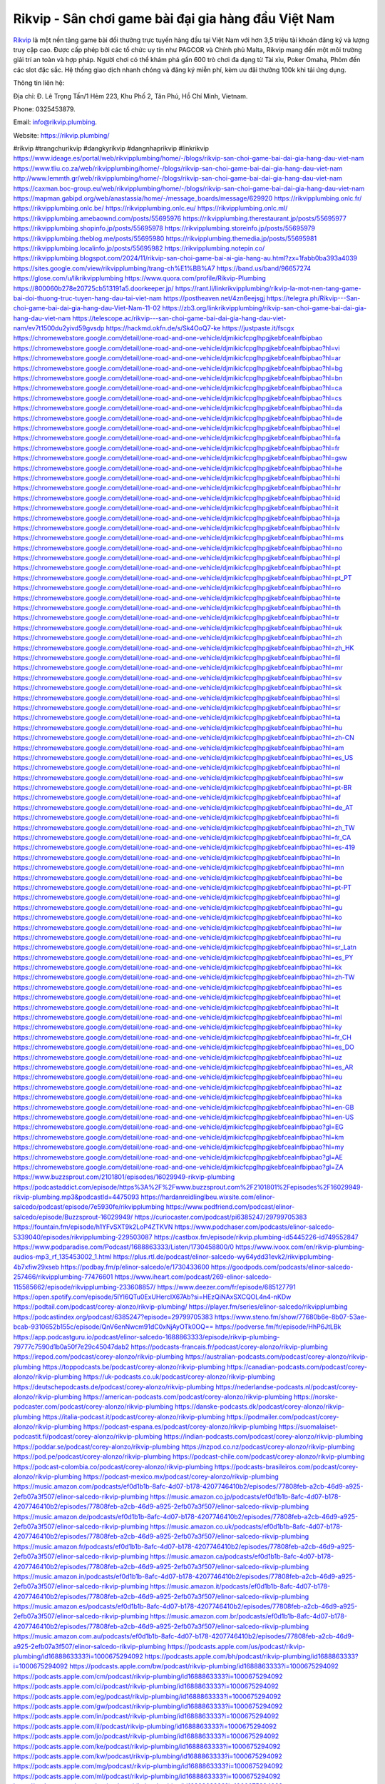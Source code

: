 Rikvip - Sân chơi game bài đại gia hàng đầu Việt Nam
===================================

`Rikvip <https://rikvip.plumbing/>`_ là một nền tảng game bài đổi thưởng trực tuyến hàng đầu tại Việt Nam với hơn 3,5 triệu tài khoản đăng ký và lượng truy cập cao. Được cấp phép bởi các tổ chức uy tín như PAGCOR và Chính phủ Malta, Rikvip mang đến một môi trường giải trí an toàn và hợp pháp. Người chơi có thể khám phá gần 600 trò chơi đa dạng từ Tài xỉu, Poker Omaha, Phỏm đến các slot đặc sắc. Hệ thống giao dịch nhanh chóng và đăng ký miễn phí, kèm ưu đãi thưởng 100k khi tải ứng dụng.

Thông tin liên hệ: 

Địa chỉ: Đ. Lê Trọng Tấn/1 Hẻm 223, Khu Phố 2, Tân Phú, Hồ Chí Minh, Vietnam. 

Phone: 0325453879. 

Email: info@rikvip.plumbing. 

Website: https://rikvip.plumbing/ 

#rikvip #trangchurikvip #dangkyrikvip #dangnhaprikvip #linkrikvip
https://www.ideage.es/portal/web/rikvipplumbing/home/-/blogs/rikvip-san-choi-game-bai-dai-gia-hang-dau-viet-nam
https://www.tliu.co.za/web/rikvipplumbing/home/-/blogs/rikvip-san-choi-game-bai-dai-gia-hang-dau-viet-nam
http://www.lemmth.gr/web/rikvipplumbing/home/-/blogs/rikvip-san-choi-game-bai-dai-gia-hang-dau-viet-nam
https://caxman.boc-group.eu/web/rikvipplumbing/home/-/blogs/rikvip-san-choi-game-bai-dai-gia-hang-dau-viet-nam
https://mapman.gabipd.org/web/anastassia/home/-/message_boards/message/629920
https://rikvipplumbing.onlc.fr/
https://rikvipplumbing.onlc.be/
https://rikvipplumbing.onlc.eu/
https://rikvipplumbing.onlc.ml/
https://rikvipplumbing.amebaownd.com/posts/55695976
https://rikvipplumbing.therestaurant.jp/posts/55695977
https://rikvipplumbing.shopinfo.jp/posts/55695978
https://rikvipplumbing.storeinfo.jp/posts/55695979
https://rikvipplumbing.theblog.me/posts/55695980
https://rikvipplumbing.themedia.jp/posts/55695981
https://rikvipplumbing.localinfo.jp/posts/55695982
https://rikvipplumbing.notepin.co/
https://rikvipplumbing.blogspot.com/2024/11/rikvip-san-choi-game-bai-ai-gia-hang-au.html?zx=1fabb0ba393a4039
https://sites.google.com/view/rikvipplumbing/trang-ch%E1%BB%A7
https://band.us/band/96657274
https://glose.com/u/likrikvipplumbing
https://www.quora.com/profile/Rikvip-Plumbing
https://800060b278e20725cb513191a5.doorkeeper.jp/
https://rant.li/linkrikvipplumbing/rikvip-la-mot-nen-tang-game-bai-doi-thuong-truc-tuyen-hang-dau-tai-viet-nam
https://postheaven.net/4zn6eejsgj
https://telegra.ph/Rikvip---San-choi-game-bai-dai-gia-hang-dau-Viet-Nam-11-02
https://zb3.org/linkrikvipplumbing/rikvip-san-choi-game-bai-dai-gia-hang-dau-viet-nam
https://telescope.ac/rikvip---san-choi-game-bai-dai-gia-hang-dau-viet-nam/ev7t1500du2yivd59gvsdp
https://hackmd.okfn.de/s/Sk4OoQ7-ke
https://justpaste.it/fscgx
https://chromewebstore.google.com/detail/one-road-and-one-vehicle/djmikicfcpglhpgjkebfcealnfbipbao
https://chromewebstore.google.com/detail/one-road-and-one-vehicle/djmikicfcpglhpgjkebfcealnfbipbao?hl=vi
https://chromewebstore.google.com/detail/one-road-and-one-vehicle/djmikicfcpglhpgjkebfcealnfbipbao?hl=ar
https://chromewebstore.google.com/detail/one-road-and-one-vehicle/djmikicfcpglhpgjkebfcealnfbipbao?hl=bg
https://chromewebstore.google.com/detail/one-road-and-one-vehicle/djmikicfcpglhpgjkebfcealnfbipbao?hl=bn
https://chromewebstore.google.com/detail/one-road-and-one-vehicle/djmikicfcpglhpgjkebfcealnfbipbao?hl=ca
https://chromewebstore.google.com/detail/one-road-and-one-vehicle/djmikicfcpglhpgjkebfcealnfbipbao?hl=cs
https://chromewebstore.google.com/detail/one-road-and-one-vehicle/djmikicfcpglhpgjkebfcealnfbipbao?hl=da
https://chromewebstore.google.com/detail/one-road-and-one-vehicle/djmikicfcpglhpgjkebfcealnfbipbao?hl=de
https://chromewebstore.google.com/detail/one-road-and-one-vehicle/djmikicfcpglhpgjkebfcealnfbipbao?hl=el
https://chromewebstore.google.com/detail/one-road-and-one-vehicle/djmikicfcpglhpgjkebfcealnfbipbao?hl=fa
https://chromewebstore.google.com/detail/one-road-and-one-vehicle/djmikicfcpglhpgjkebfcealnfbipbao?hl=fr
https://chromewebstore.google.com/detail/one-road-and-one-vehicle/djmikicfcpglhpgjkebfcealnfbipbao?hl=gsw
https://chromewebstore.google.com/detail/one-road-and-one-vehicle/djmikicfcpglhpgjkebfcealnfbipbao?hl=he
https://chromewebstore.google.com/detail/one-road-and-one-vehicle/djmikicfcpglhpgjkebfcealnfbipbao?hl=hi
https://chromewebstore.google.com/detail/one-road-and-one-vehicle/djmikicfcpglhpgjkebfcealnfbipbao?hl=hr
https://chromewebstore.google.com/detail/one-road-and-one-vehicle/djmikicfcpglhpgjkebfcealnfbipbao?hl=id
https://chromewebstore.google.com/detail/one-road-and-one-vehicle/djmikicfcpglhpgjkebfcealnfbipbao?hl=it
https://chromewebstore.google.com/detail/one-road-and-one-vehicle/djmikicfcpglhpgjkebfcealnfbipbao?hl=ja
https://chromewebstore.google.com/detail/one-road-and-one-vehicle/djmikicfcpglhpgjkebfcealnfbipbao?hl=lv
https://chromewebstore.google.com/detail/one-road-and-one-vehicle/djmikicfcpglhpgjkebfcealnfbipbao?hl=ms
https://chromewebstore.google.com/detail/one-road-and-one-vehicle/djmikicfcpglhpgjkebfcealnfbipbao?hl=no
https://chromewebstore.google.com/detail/one-road-and-one-vehicle/djmikicfcpglhpgjkebfcealnfbipbao?hl=pl
https://chromewebstore.google.com/detail/one-road-and-one-vehicle/djmikicfcpglhpgjkebfcealnfbipbao?hl=pt
https://chromewebstore.google.com/detail/one-road-and-one-vehicle/djmikicfcpglhpgjkebfcealnfbipbao?hl=pt_PT
https://chromewebstore.google.com/detail/one-road-and-one-vehicle/djmikicfcpglhpgjkebfcealnfbipbao?hl=ro
https://chromewebstore.google.com/detail/one-road-and-one-vehicle/djmikicfcpglhpgjkebfcealnfbipbao?hl=te
https://chromewebstore.google.com/detail/one-road-and-one-vehicle/djmikicfcpglhpgjkebfcealnfbipbao?hl=th
https://chromewebstore.google.com/detail/one-road-and-one-vehicle/djmikicfcpglhpgjkebfcealnfbipbao?hl=tr
https://chromewebstore.google.com/detail/one-road-and-one-vehicle/djmikicfcpglhpgjkebfcealnfbipbao?hl=uk
https://chromewebstore.google.com/detail/one-road-and-one-vehicle/djmikicfcpglhpgjkebfcealnfbipbao?hl=zh
https://chromewebstore.google.com/detail/one-road-and-one-vehicle/djmikicfcpglhpgjkebfcealnfbipbao?hl=zh_HK
https://chromewebstore.google.com/detail/one-road-and-one-vehicle/djmikicfcpglhpgjkebfcealnfbipbao?hl=fil
https://chromewebstore.google.com/detail/one-road-and-one-vehicle/djmikicfcpglhpgjkebfcealnfbipbao?hl=mr
https://chromewebstore.google.com/detail/one-road-and-one-vehicle/djmikicfcpglhpgjkebfcealnfbipbao?hl=sv
https://chromewebstore.google.com/detail/one-road-and-one-vehicle/djmikicfcpglhpgjkebfcealnfbipbao?hl=sk
https://chromewebstore.google.com/detail/one-road-and-one-vehicle/djmikicfcpglhpgjkebfcealnfbipbao?hl=sl
https://chromewebstore.google.com/detail/one-road-and-one-vehicle/djmikicfcpglhpgjkebfcealnfbipbao?hl=sr
https://chromewebstore.google.com/detail/one-road-and-one-vehicle/djmikicfcpglhpgjkebfcealnfbipbao?hl=ta
https://chromewebstore.google.com/detail/one-road-and-one-vehicle/djmikicfcpglhpgjkebfcealnfbipbao?hl=hu
https://chromewebstore.google.com/detail/one-road-and-one-vehicle/djmikicfcpglhpgjkebfcealnfbipbao?hl=zh-CN
https://chromewebstore.google.com/detail/one-road-and-one-vehicle/djmikicfcpglhpgjkebfcealnfbipbao?hl=am
https://chromewebstore.google.com/detail/one-road-and-one-vehicle/djmikicfcpglhpgjkebfcealnfbipbao?hl=es_US
https://chromewebstore.google.com/detail/one-road-and-one-vehicle/djmikicfcpglhpgjkebfcealnfbipbao?hl=nl
https://chromewebstore.google.com/detail/one-road-and-one-vehicle/djmikicfcpglhpgjkebfcealnfbipbao?hl=sw
https://chromewebstore.google.com/detail/one-road-and-one-vehicle/djmikicfcpglhpgjkebfcealnfbipbao?hl=pt-BR
https://chromewebstore.google.com/detail/one-road-and-one-vehicle/djmikicfcpglhpgjkebfcealnfbipbao?hl=af
https://chromewebstore.google.com/detail/one-road-and-one-vehicle/djmikicfcpglhpgjkebfcealnfbipbao?hl=de_AT
https://chromewebstore.google.com/detail/one-road-and-one-vehicle/djmikicfcpglhpgjkebfcealnfbipbao?hl=fi
https://chromewebstore.google.com/detail/one-road-and-one-vehicle/djmikicfcpglhpgjkebfcealnfbipbao?hl=zh_TW
https://chromewebstore.google.com/detail/one-road-and-one-vehicle/djmikicfcpglhpgjkebfcealnfbipbao?hl=fr_CA
https://chromewebstore.google.com/detail/one-road-and-one-vehicle/djmikicfcpglhpgjkebfcealnfbipbao?hl=es-419
https://chromewebstore.google.com/detail/one-road-and-one-vehicle/djmikicfcpglhpgjkebfcealnfbipbao?hl=ln
https://chromewebstore.google.com/detail/one-road-and-one-vehicle/djmikicfcpglhpgjkebfcealnfbipbao?hl=mn
https://chromewebstore.google.com/detail/one-road-and-one-vehicle/djmikicfcpglhpgjkebfcealnfbipbao?hl=be
https://chromewebstore.google.com/detail/one-road-and-one-vehicle/djmikicfcpglhpgjkebfcealnfbipbao?hl=pt-PT
https://chromewebstore.google.com/detail/one-road-and-one-vehicle/djmikicfcpglhpgjkebfcealnfbipbao?hl=gl
https://chromewebstore.google.com/detail/one-road-and-one-vehicle/djmikicfcpglhpgjkebfcealnfbipbao?hl=gu
https://chromewebstore.google.com/detail/one-road-and-one-vehicle/djmikicfcpglhpgjkebfcealnfbipbao?hl=ko
https://chromewebstore.google.com/detail/one-road-and-one-vehicle/djmikicfcpglhpgjkebfcealnfbipbao?hl=iw
https://chromewebstore.google.com/detail/one-road-and-one-vehicle/djmikicfcpglhpgjkebfcealnfbipbao?hl=ru
https://chromewebstore.google.com/detail/one-road-and-one-vehicle/djmikicfcpglhpgjkebfcealnfbipbao?hl=sr_Latn
https://chromewebstore.google.com/detail/one-road-and-one-vehicle/djmikicfcpglhpgjkebfcealnfbipbao?hl=es_PY
https://chromewebstore.google.com/detail/one-road-and-one-vehicle/djmikicfcpglhpgjkebfcealnfbipbao?hl=kk
https://chromewebstore.google.com/detail/one-road-and-one-vehicle/djmikicfcpglhpgjkebfcealnfbipbao?hl=zh-TW
https://chromewebstore.google.com/detail/one-road-and-one-vehicle/djmikicfcpglhpgjkebfcealnfbipbao?hl=es
https://chromewebstore.google.com/detail/one-road-and-one-vehicle/djmikicfcpglhpgjkebfcealnfbipbao?hl=et
https://chromewebstore.google.com/detail/one-road-and-one-vehicle/djmikicfcpglhpgjkebfcealnfbipbao?hl=lt
https://chromewebstore.google.com/detail/one-road-and-one-vehicle/djmikicfcpglhpgjkebfcealnfbipbao?hl=ml
https://chromewebstore.google.com/detail/one-road-and-one-vehicle/djmikicfcpglhpgjkebfcealnfbipbao?hl=ky
https://chromewebstore.google.com/detail/one-road-and-one-vehicle/djmikicfcpglhpgjkebfcealnfbipbao?hl=fr_CH
https://chromewebstore.google.com/detail/one-road-and-one-vehicle/djmikicfcpglhpgjkebfcealnfbipbao?hl=es_DO
https://chromewebstore.google.com/detail/one-road-and-one-vehicle/djmikicfcpglhpgjkebfcealnfbipbao?hl=uz
https://chromewebstore.google.com/detail/one-road-and-one-vehicle/djmikicfcpglhpgjkebfcealnfbipbao?hl=es_AR
https://chromewebstore.google.com/detail/one-road-and-one-vehicle/djmikicfcpglhpgjkebfcealnfbipbao?hl=eu
https://chromewebstore.google.com/detail/one-road-and-one-vehicle/djmikicfcpglhpgjkebfcealnfbipbao?hl=az
https://chromewebstore.google.com/detail/one-road-and-one-vehicle/djmikicfcpglhpgjkebfcealnfbipbao?hl=ka
https://chromewebstore.google.com/detail/one-road-and-one-vehicle/djmikicfcpglhpgjkebfcealnfbipbao?hl=en-GB
https://chromewebstore.google.com/detail/one-road-and-one-vehicle/djmikicfcpglhpgjkebfcealnfbipbao?hl=en-US
https://chromewebstore.google.com/detail/one-road-and-one-vehicle/djmikicfcpglhpgjkebfcealnfbipbao?gl=EG
https://chromewebstore.google.com/detail/one-road-and-one-vehicle/djmikicfcpglhpgjkebfcealnfbipbao?hl=km
https://chromewebstore.google.com/detail/one-road-and-one-vehicle/djmikicfcpglhpgjkebfcealnfbipbao?hl=my
https://chromewebstore.google.com/detail/one-road-and-one-vehicle/djmikicfcpglhpgjkebfcealnfbipbao?gl=AE
https://chromewebstore.google.com/detail/one-road-and-one-vehicle/djmikicfcpglhpgjkebfcealnfbipbao?gl=ZA
https://www.buzzsprout.com/2101801/episodes/16029949-rikvip-plumbing
https://podcastaddict.com/episode/https%3A%2F%2Fwww.buzzsprout.com%2F2101801%2Fepisodes%2F16029949-rikvip-plumbing.mp3&podcastId=4475093
https://hardanreidlinglbeu.wixsite.com/elinor-salcedo/podcast/episode/7e5930fe/rikvipplumbing
https://www.podfriend.com/podcast/elinor-salcedo/episode/Buzzsprout-16029949/
https://curiocaster.com/podcast/pi6385247/29799705383
https://fountain.fm/episode/h1YFvSXT9k2LoP4ZTKVN
https://www.podchaser.com/podcasts/elinor-salcedo-5339040/episodes/rikvipplumbing-229503087
https://castbox.fm/episode/rikvip.plumbing-id5445226-id749552847
https://www.podparadise.com/Podcast/1688863333/Listen/1730458800/0
https://www.ivoox.com/en/rikvip-plumbing-audios-mp3_rf_135453002_1.html
https://plus.rtl.de/podcast/elinor-salcedo-wy64ydd31evk2/rikvipplumbing-4b7xfiw29xseb
https://podbay.fm/p/elinor-salcedo/e/1730433600
https://goodpods.com/podcasts/elinor-salcedo-257466/rikvipplumbing-77476601
https://www.iheart.com/podcast/269-elinor-salcedo-115585662/episode/rikvipplumbing-233608857/
https://www.deezer.com/fr/episode/685127791
https://open.spotify.com/episode/5lYl6QTu0ExUHercIX67Ab?si=HEzQiNAxSXCQOL4n4-nKDw
https://podtail.com/podcast/corey-alonzo/rikvip-plumbing/
https://player.fm/series/elinor-salcedo/rikvipplumbing
https://podcastindex.org/podcast/6385247?episode=29799705383
https://www.steno.fm/show/77680b6e-8b07-53ae-bcab-9310652b155c/episode/QnV6enNwcm91dC0xNjAyOTk0OQ==
https://podverse.fm/fr/episode/HhP6JtLBk
https://app.podcastguru.io/podcast/elinor-salcedo-1688863333/episode/rikvip-plumbing-79777c7590d1b0a50f7e29c45047dab2
https://podcasts-francais.fr/podcast/corey-alonzo/rikvip-plumbing
https://irepod.com/podcast/corey-alonzo/rikvip-plumbing
https://australian-podcasts.com/podcast/corey-alonzo/rikvip-plumbing
https://toppodcasts.be/podcast/corey-alonzo/rikvip-plumbing
https://canadian-podcasts.com/podcast/corey-alonzo/rikvip-plumbing
https://uk-podcasts.co.uk/podcast/corey-alonzo/rikvip-plumbing
https://deutschepodcasts.de/podcast/corey-alonzo/rikvip-plumbing
https://nederlandse-podcasts.nl/podcast/corey-alonzo/rikvip-plumbing
https://american-podcasts.com/podcast/corey-alonzo/rikvip-plumbing
https://norske-podcaster.com/podcast/corey-alonzo/rikvip-plumbing
https://danske-podcasts.dk/podcast/corey-alonzo/rikvip-plumbing
https://italia-podcast.it/podcast/corey-alonzo/rikvip-plumbing
https://podmailer.com/podcast/corey-alonzo/rikvip-plumbing
https://podcast-espana.es/podcast/corey-alonzo/rikvip-plumbing
https://suomalaiset-podcastit.fi/podcast/corey-alonzo/rikvip-plumbing
https://indian-podcasts.com/podcast/corey-alonzo/rikvip-plumbing
https://poddar.se/podcast/corey-alonzo/rikvip-plumbing
https://nzpod.co.nz/podcast/corey-alonzo/rikvip-plumbing
https://pod.pe/podcast/corey-alonzo/rikvip-plumbing
https://podcast-chile.com/podcast/corey-alonzo/rikvip-plumbing
https://podcast-colombia.co/podcast/corey-alonzo/rikvip-plumbing
https://podcasts-brasileiros.com/podcast/corey-alonzo/rikvip-plumbing
https://podcast-mexico.mx/podcast/corey-alonzo/rikvip-plumbing
https://music.amazon.com/podcasts/ef0d1b1b-8afc-4d07-b178-4207746410b2/episodes/77808feb-a2cb-46d9-a925-2efb07a3f507/elinor-salcedo-rikvip-plumbing
https://music.amazon.co.jp/podcasts/ef0d1b1b-8afc-4d07-b178-4207746410b2/episodes/77808feb-a2cb-46d9-a925-2efb07a3f507/elinor-salcedo-rikvip-plumbing
https://music.amazon.de/podcasts/ef0d1b1b-8afc-4d07-b178-4207746410b2/episodes/77808feb-a2cb-46d9-a925-2efb07a3f507/elinor-salcedo-rikvip-plumbing
https://music.amazon.co.uk/podcasts/ef0d1b1b-8afc-4d07-b178-4207746410b2/episodes/77808feb-a2cb-46d9-a925-2efb07a3f507/elinor-salcedo-rikvip-plumbing
https://music.amazon.fr/podcasts/ef0d1b1b-8afc-4d07-b178-4207746410b2/episodes/77808feb-a2cb-46d9-a925-2efb07a3f507/elinor-salcedo-rikvip-plumbing
https://music.amazon.ca/podcasts/ef0d1b1b-8afc-4d07-b178-4207746410b2/episodes/77808feb-a2cb-46d9-a925-2efb07a3f507/elinor-salcedo-rikvip-plumbing
https://music.amazon.in/podcasts/ef0d1b1b-8afc-4d07-b178-4207746410b2/episodes/77808feb-a2cb-46d9-a925-2efb07a3f507/elinor-salcedo-rikvip-plumbing
https://music.amazon.it/podcasts/ef0d1b1b-8afc-4d07-b178-4207746410b2/episodes/77808feb-a2cb-46d9-a925-2efb07a3f507/elinor-salcedo-rikvip-plumbing
https://music.amazon.es/podcasts/ef0d1b1b-8afc-4d07-b178-4207746410b2/episodes/77808feb-a2cb-46d9-a925-2efb07a3f507/elinor-salcedo-rikvip-plumbing
https://music.amazon.com.br/podcasts/ef0d1b1b-8afc-4d07-b178-4207746410b2/episodes/77808feb-a2cb-46d9-a925-2efb07a3f507/elinor-salcedo-rikvip-plumbing
https://music.amazon.com.au/podcasts/ef0d1b1b-8afc-4d07-b178-4207746410b2/episodes/77808feb-a2cb-46d9-a925-2efb07a3f507/elinor-salcedo-rikvip-plumbing
https://podcasts.apple.com/us/podcast/rikvip-plumbing/id1688863333?i=1000675294092
https://podcasts.apple.com/bh/podcast/rikvip-plumbing/id1688863333?i=1000675294092
https://podcasts.apple.com/bw/podcast/rikvip-plumbing/id1688863333?i=1000675294092
https://podcasts.apple.com/cm/podcast/rikvip-plumbing/id1688863333?i=1000675294092
https://podcasts.apple.com/ci/podcast/rikvip-plumbing/id1688863333?i=1000675294092
https://podcasts.apple.com/eg/podcast/rikvip-plumbing/id1688863333?i=1000675294092
https://podcasts.apple.com/gw/podcast/rikvip-plumbing/id1688863333?i=1000675294092
https://podcasts.apple.com/in/podcast/rikvip-plumbing/id1688863333?i=1000675294092
https://podcasts.apple.com/il/podcast/rikvip-plumbing/id1688863333?i=1000675294092
https://podcasts.apple.com/jo/podcast/rikvip-plumbing/id1688863333?i=1000675294092
https://podcasts.apple.com/ke/podcast/rikvip-plumbing/id1688863333?i=1000675294092
https://podcasts.apple.com/kw/podcast/rikvip-plumbing/id1688863333?i=1000675294092
https://podcasts.apple.com/mg/podcast/rikvip-plumbing/id1688863333?i=1000675294092
https://podcasts.apple.com/ml/podcast/rikvip-plumbing/id1688863333?i=1000675294092
https://podcasts.apple.com/ma/podcast/rikvip-plumbing/id1688863333?i=1000675294092
https://podcasts.apple.com/mu/podcast/rikvip-plumbing/id1688863333?i=1000675294092
https://podcasts.apple.com/mz/podcast/rikvip-plumbing/id1688863333?i=1000675294092
https://podcasts.apple.com/ne/podcast/rikvip-plumbing/id1688863333?i=1000675294092
https://podcasts.apple.com/ng/podcast/rikvip-plumbing/id1688863333?i=1000675294092
https://podcasts.apple.com/om/podcast/rikvip-plumbing/id1688863333?i=1000675294092
https://podcasts.apple.com/qa/podcast/rikvip-plumbing/id1688863333?i=1000675294092
https://podcasts.apple.com/sa/podcast/rikvip-plumbing/id1688863333?i=1000675294092
https://podcasts.apple.com/sn/podcast/rikvip-plumbing/id1688863333?i=1000675294092
https://podcasts.apple.com/za/podcast/rikvip-plumbing/id1688863333?i=1000675294092
https://podcasts.apple.com/tn/podcast/rikvip-plumbing/id1688863333?i=1000675294092
https://podcasts.apple.com/ug/podcast/rikvip-plumbing/id1688863333?i=1000675294092
https://podcasts.apple.com/ae/podcast/rikvip-plumbing/id1688863333?i=1000675294092
https://podcasts.apple.com/au/podcast/rikvip-plumbing/id1688863333?i=1000675294092
https://podcasts.apple.com/hk/podcast/rikvip-plumbing/id1688863333?i=1000675294092
https://podcasts.apple.com/id/podcast/rikvip-plumbing/id1688863333?i=1000675294092
https://podcasts.apple.com/jp/podcast/rikvip-plumbing/id1688863333?i=1000675294092
https://podcasts.apple.com/kr/podcast/rikvip-plumbing/id1688863333?i=1000675294092
https://podcasts.apple.com/mo/podcast/rikvip-plumbing/id1688863333?i=1000675294092
https://podcasts.apple.com/my/podcast/rikvip-plumbing/id1688863333?i=1000675294092
https://podcasts.apple.com/nz/podcast/rikvip-plumbing/id1688863333?i=1000675294092
https://podcasts.apple.com/ph/podcast/rikvip-plumbing/id1688863333?i=1000675294092
https://podcasts.apple.com/sg/podcast/rikvip-plumbing/id1688863333?i=1000675294092
https://podcasts.apple.com/tw/podcast/rikvip-plumbing/id1688863333?i=1000675294092
https://podcasts.apple.com/th/podcast/rikvip-plumbing/id1688863333?i=1000675294092
https://podcasts.apple.com/vn/podcast/rikvip-plumbing/id1688863333?i=1000675294092
https://podcasts.apple.com/am/podcast/rikvip-plumbing/id1688863333?i=1000675294092
https://podcasts.apple.com/az/podcast/rikvip-plumbing/id1688863333?i=1000675294092
https://podcasts.apple.com/bg/podcast/rikvip-plumbing/id1688863333?i=1000675294092
https://podcasts.apple.com/cz/podcast/rikvip-plumbing/id1688863333?i=1000675294092
https://podcasts.apple.com/dk/podcast/rikvip-plumbing/id1688863333?i=1000675294092
https://podcasts.apple.com/de/podcast/rikvip-plumbing/id1688863333?i=1000675294092
https://podcasts.apple.com/ee/podcast/rikvip-plumbing/id1688863333?i=1000675294092
https://podcasts.apple.com/es/podcast/rikvip-plumbing/id1688863333?i=1000675294092
https://podcasts.apple.com/fr/podcast/rikvip-plumbing/id1688863333?i=1000675294092
https://podcasts.apple.com/ge/podcast/rikvip-plumbing/id1688863333?i=1000675294092
https://podcasts.apple.com/gr/podcast/rikvip-plumbing/id1688863333?i=1000675294092
https://podcasts.apple.com/hr/podcast/rikvip-plumbing/id1688863333?i=1000675294092
https://podcasts.apple.com/ie/podcast/rikvip-plumbing/id1688863333?i=1000675294092
https://podcasts.apple.com/it/podcast/rikvip-plumbing/id1688863333?i=1000675294092
https://podcasts.apple.com/kz/podcast/rikvip-plumbing/id1688863333?i=1000675294092
https://podcasts.apple.com/kg/podcast/rikvip-plumbing/id1688863333?i=1000675294092
https://podcasts.apple.com/lv/podcast/rikvip-plumbing/id1688863333?i=1000675294092
https://podcasts.apple.com/lt/podcast/rikvip-plumbing/id1688863333?i=1000675294092
https://podcasts.apple.com/lu/podcast/rikvip-plumbing/id1688863333?i=1000675294092
https://podcasts.apple.com/hu/podcast/rikvip-plumbing/id1688863333?i=1000675294092
https://podcasts.apple.com/mt/podcast/rikvip-plumbing/id1688863333?i=1000675294092
https://podcasts.apple.com/md/podcast/rikvip-plumbing/id1688863333?i=1000675294092
https://podcasts.apple.com/me/podcast/rikvip-plumbing/id1688863333?i=1000675294092
https://podcasts.apple.com/nl/podcast/rikvip-plumbing/id1688863333?i=1000675294092
https://podcasts.apple.com/mk/podcast/rikvip-plumbing/id1688863333?i=1000675294092
https://podcasts.apple.com/no/podcast/rikvip-plumbing/id1688863333?i=1000675294092
https://podcasts.apple.com/at/podcast/rikvip-plumbing/id1688863333?i=1000675294092
https://podcasts.apple.com/pl/podcast/rikvip-plumbing/id1688863333?i=1000675294092
https://podcasts.apple.com/pt/podcast/rikvip-plumbing/id1688863333?i=1000675294092
https://podcasts.apple.com/ro/podcast/rikvip-plumbing/id1688863333?i=1000675294092
https://podcasts.apple.com/ru/podcast/rikvip-plumbing/id1688863333?i=1000675294092
https://podcasts.apple.com/sk/podcast/rikvip-plumbing/id1688863333?i=1000675294092
https://podcasts.apple.com/si/podcast/rikvip-plumbing/id1688863333?i=1000675294092
https://podcasts.apple.com/fi/podcast/rikvip-plumbing/id1688863333?i=1000675294092
https://podcasts.apple.com/se/podcast/rikvip-plumbing/id1688863333?i=1000675294092
https://podcasts.apple.com/tj/podcast/rikvip-plumbing/id1688863333?i=1000675294092
https://podcasts.apple.com/tr/podcast/rikvip-plumbing/id1688863333?i=1000675294092
https://podcasts.apple.com/tm/podcast/rikvip-plumbing/id1688863333?i=1000675294092
https://podcasts.apple.com/ua/podcast/rikvip-plumbing/id1688863333?i=1000675294092
https://podcasts.apple.com/la/podcast/rikvip-plumbing/id1688863333?i=1000675294092
https://podcasts.apple.com/br/podcast/rikvip-plumbing/id1688863333?i=1000675294092
https://podcasts.apple.com/cl/podcast/rikvip-plumbing/id1688863333?i=1000675294092
https://podcasts.apple.com/co/podcast/rikvip-plumbing/id1688863333?i=1000675294092
https://podcasts.apple.com/mx/podcast/rikvip-plumbing/id1688863333?i=1000675294092
https://podcasts.apple.com/ca/podcast/rikvip-plumbing/id1688863333?i=1000675294092
https://podcasts.apple.com/podcast/rikvip-plumbing/id1688863333?i=1000675294092
https://www.facebook.com/rikvipplumbing/
https://x.com/rikvipplumbing
https://www.youtube.com/@rikvipplumbing
https://vimeo.com/rikvipplumbing
https://www.pinterest.com/rikvipplumbing/
https://gravatar.com/rikvipplumbing
https://www.tumblr.com/rikvipplumbing
https://500px.com/p/rikvipplumbing
https://www.openstreetmap.org/user/rikvipplumbing
https://issuu.com/rikvipplumbing
https://www.twitch.tv/rikvipplumbing
https://www.linkedin.com/in/rikvipplumbing/
https://rikvipplumbing.bandcamp.com/album/rikvipplumbing
https://disqus.com/by/rikvipplumbing/about/
https://www.mixcloud.com/rikvipplumbing/
https://www.producthunt.com/@rikvipplumbing
https://gitee.com/rikvipplumbing
https://www.reverbnation.com/rikvipplumbing
https://about.me/rikvipplumbing
https://linktr.ee/rikvipplumbing
https://talk.plesk.com/members/rikvipplumbing.374569/#about
https://www.blogger.com/profile/11029559467391606145
https://rikvipplumbing.blogspot.com/2024/10/rikvipplumbing.html
https://rikvipplumbing.readthedocs.io/
https://www.zillow.com/profile/rikvipplumbing
https://sparksjonathanzain311.systeme.io/
https://public.tableau.com/app/profile/rikvipplumbing/vizzes
https://tvchrist.ning.com/profile/rikvipplumbing
https://heylink.me/rikvipplumbing/
https://www.walkscore.com/people/262420964363/rikvipplumbing
https://telegra.ph/rikvipplumbing-11-01
https://wakelet.com/@rikvipplumbing
https://dreevoo.com/profile.php?pid=703981
https://anyflip.com/homepage/ndrcc#About
https://forum.dmec.vn/index.php?members/rikvipplumbing.82814/
https://leetcode.com/u/rikvipplumbing/
https://www.elephantjournal.com/profile/rikvipplumbing/
https://pxhere.com/en/photographer/4418798
https://starity.hu/profil/502910-rikvipplumbing/
https://www.callupcontact.com/b/businessprofile/rikvipplumbing/9350698
https://www.niftygateway.com/@rikvipplumbing/
https://files.fm/rikvipplumbing/info
https://app.scholasticahq.com/scholars/349795-rikvip-plumbing
https://stocktwits.com/rikvipplumbing
https://app.roll20.net/users/15117875/rikvipplumbing
https://os.mbed.com/users/rikvipplumbing/
https://hypothes.is/users/rikvipplumbing
https://influence.co/rikvipplumbing
https://www.fundable.com/rikvip-plumbing
https://developer.tobii.com/community-forums/members/rikvipplumbing/
https://pinshape.com/users/5917388-rikvipplumbing#boards-tab-open
https://photoclub.canadiangeographic.ca/profile/21410492
https://www.gta5-mods.com/users/rikvipplumbing
https://www.divephotoguide.com/user/rikvipplumbing
https://fileforum.com/profile/rikvipplumbing
https://scrapbox.io/rikvipplumbing/rikvipplumbing_2
https://my.desktopnexus.com/rikvipplumbing/
https://my.archdaily.com/us/@rikvipplumbing
https://reactos.org/forum/memberlist.php?mode=viewprofile&u=116388
https://www.anobii.com/en/0174aeb8a2c7b5deef/profile/activity
https://www.metooo.io/u/rikvipplumbing
https://vocal.media/authors/rikvipplumbing
https://www.giveawayoftheday.com/forums/profile/234746
https://us.enrollbusiness.com/BusinessProfile/6924381/rikvipplumbing
https://app.talkshoe.com/user/rikvipplumbing/about
https://www.bigoven.com/user/rikvipplumbing
https://gitlab.aicrowd.com/rikvipplumbin
https://doodleordie.com/profile/rikvipplumbing
https://www.dermandar.com/user/rikvipplumbing/
https://www.chordie.com/forum/profile.php?section=about&id=2103247
https://qooh.me/rikvipplumbing
https://newspicks.com/user/10795780/
https://allmyfaves.com/rikvipplumbing
https://bikeindex.org/users/rikvipplumbing
https://www.facer.io/u/rikvipplumbing
http://molbiol.ru/forums/index.php?showuser=1397324
https://tuvan.bestmua.vn/dwqa-question/rikvipplumbing
https://glose.com/u/likrikvipplumbing
https://inkbunny.net/rikvipplumbing
https://roomstyler.com/users/rikvipplumbing
https://community.stencyl.com/index.php?action=profile;u=1244104
https://www.bestadsontv.com/profile/491976/Rikvip-Plumbing
https://www.hebergementweb.org/members/rikvipplumbing.702570/
https://www.exchangle.com/rikvipplumbing
http://www.invelos.com/UserProfile.aspx?Alias=rikvipplumbing
https://www.proarti.fr/account/rikvipplumbing
https://www.babelcube.com/user/rikvip-plumbing
https://www.checkli.com/rikvipplumbing
https://nhattao.com/members/rikvipplumbing.6617028/
https://www.businesslistings.net.au/rikvipplumbing/ha_noi/rikvipplumbing/1061102.aspx
https://justpaste.it/u/rikvipplumbing
https://backloggery.com/rikvipplumbing
https://tmcon-llc.com/members/rikvipplumbing/profile/
https://mygamedb.com/profile/rikvipplumbing
https://www.minecraft-servers-list.org/details/rikvipplumbing/
https://www.siye.co.uk/siye/viewuser.php?uid=230193
https://www.recepti.com/profile/view/108726
https://www.portalnet.cl/usuarios/rikvipplumbing.1117367/
https://www.openrec.tv/user/rikvipplumbing/about
https://whyp.it/users/40585/rikvipplumbing
https://tekkenmods.com/user/98044/rikvipplumbing
https://niadd.com/article/1263305.html
https://estar.jp/users/1731070443
https://chiase123.com/member/rikvipplumbing/
https://community.orbitonline.com/users/rikvipplumbing/
https://www.englishteachers.ru/forum/index.php?app=core&module=members&controller=profile&id=108598&tab=field_core_pfield_30
https://activepages.com.au/profile/rikvipplumbing
https://strefainzyniera.pl/forum/2003/rikvip-plumbing
https://forum.pivx.org/members/rikvipplumbing.22442/#about
https://listium.com/@rikvipplumbing
https://robertsspaceindustries.com/citizens/rikvipplumbing
https://hub.vroid.com/en/users/110862191
https://blog.cishost.ru/profile/rikvipplumbing/
https://www.pixiv.net/en/users/110862191
https://www.myget.org/users/rikvipplumbing
https://touchbase.id/rikvipplumbing
https://musikersuche.musicstore.de/profil/rikvipplumbing/
https://www.news2.ru/profile/rikvipplumbing/
https://linkgeanie.com/profile/rikvipplumbing
https://freeimage.host/rikvipplumbing
https://joinentre.com/profile/rikvipplumbing
https://espritgames.com/members/44915493/
https://theprepared.com/members/Xa4Gz5QPMz/
https://vcook.jp/users/12106
https://log.concept2.com/profile/2446778
https://www.hostboard.com/forums/members/rikvipplumbing.html
https://commu.nosv.org/p/rikvipplumbing/
https://codeberg.org/rikvipplumbing
https://egl.circlly.com/users/rikvipplumbing
https://flightsim.to/profile/rikvipplumbing
https://notionpress.com/author/1105611
https://propterest.com.au/user/24320/rikvipplumbing
https://www.pesgaming.com/index.php?members/rikvipplumbing.335603/#about
https://fanclove.jp/profile/qR2lAjjZJE
https://hintstock.com/hint/users/rikvipplumbing/
https://www.jobscoop.org/profiles/5511009-rikvip-plumbing
https://flightgear.jpn.org/wiki/index.php?rikvipplumbing
https://my.clickthecity.com/rikvipplumbing
https://veteransbusinessnetwork.com/profile/rikvipplumbing/
https://www.catapulta.me/users/rikvip-san-ch-i-game-bai-d-i-gia-hang-d-u-vi-t-nam
https://unityroom.com/users/rikvipplumbing
https://villagersandheroes.com/forums/members/rikvipplumbing.12206/#about
https://cyberscore.me.uk/user/67609/contactdetails
https://bgflash.com/member/rikvipplumbing
https://www.balatarin.com/users/rikvipplumbing
https://www.rcuniverse.com/forum/members/rikvipplumbing.html
https://www.nulled.to/user/6258769-rikvipplumbing
https://www.telix.pl/forums/users/rikvipplumbing/
https://www.rctech.net/forum/members/rikvipplumbing-414758.html
https://www.max2play.com/en/forums/users/rikvipplumbing/
https://skiomusic.com/rikvipplumbing
https://xtremepape.rs/members/rikvipplumbing.488552/#about
https://www.ethiovisit.com/myplace/rikvipplumbing
https://sorucevap.sihirlielma.com/user/rikvipplumbing
https://www.bandsworksconcerts.info/index.php?rikvipplumbing
https://rant.li/rikvipplumbing/
http://www.haxorware.com/forums/member.php?action=profile&uid=303006
https://hyvebook.com/rikvipplumbing
https://klotzlube.ru/forum/user/285713/
https://phijkchu.com/a/rikvipplumbing/video-channels
https://www.wowonder.xyz/rikvipplumbing
http://forum.cncprovn.com/members/224145-rikvipplumbing
https://biomolecula.ru/authors/35135
https://protocol.ooo/ja/users/rikvipplumbing
https://rikvipplumbing.livepositively.com/
https://eyecandid.io/user/RikvipPlumbing-10087918/gallery
https://respostas.guiadopc.com.br/user/rikvipplumbing
https://ask.embedded-wizard.de/user/rikvipplumbing
https://tomes.tchncs.de/user/rikvipplumbing
https://www.question-ksa.com/user/rikvipplumbing
https://rikvipplumbing.stck.me/profile
https://ilm.iou.edu.gm/members/rikvipplumbing/
https://forums.starcontrol.com/user/7394909
https://forum.citadel.one/user/rikvipplumbing
https://rfc.stitcher.io/profile/rikvipplumbing
https://djrankings.org/profile-rikvipplumbing
https://xiaopan.co/forums/members/rikvipplumbing.172648/
https://www.sciencebee.com.bd/qna/user/rikvipplumbing
https://truckymods.io/user/283563
https://community.jamf.com/t5/user/viewprofilepage/user-id/164169
https://www.realitymod.com/forum/member.php?u=118045
https://protistologists.org/forums/users/rikvipplumbing/
https://codeandsupply.co/users/Joj2VKTDHiTFUQ
https://jobs.njota.org/profiles/5511907-rikvip-plumbing
https://olderworkers.com.au/author/sparksjonathanzain311gmail-com/
https://jobs.westerncity.com/profiles/5510687-rikvip-plumbing
https://www.sideprojectors.com/user/profile/115989
https://amdm.ru/users/rikvipplumbing/
https://alumni.vfu.bg/bg/members/rikvipplumbing/profile/
https://prosinrefgi.wixsite.com/pmbpf/profile/rikvipplumbing/profile
https://jsfiddle.net/rikvipplumbing/5jymdhvg/
https://wefunder.com/rikvipplumbing
https://my.omsystem.com/members/rikvipplumbing
https://triberr.com/rikvipplumbing
https://tupalo.com/en/users/7756717
https://www.speedrun.com/users/rikvipplumbing
https://www.growkudos.com/profile/rikvip_plumbing
https://www.gaiaonline.com/profiles/rikvipplumbing/46895628/
https://rikvipplumbing.gallery.ru/
https://www.multichain.com/qa/user/rikvipplumbing
https://confengine.com/user/rikvipplumbing
https://www.mapleprimes.com/users/rikvipplumbing
https://my.djtechtools.com/users/1460200
https://www.jetphotos.com/photographer/477815
https://gettogether.community/profile/248531/
https://tabelog.com/rvwr/rikvipplumbing/prof/
https://www.yourquote.in/rikvip-plumbing-dxklv/quotes
https://kowabana.jp/users/133267
https://www.sakaseru.jp/mina/user/profile/208645
https://advego.com/profile/rikvipplumbing/
https://jobs.insolidarityproject.com/profiles/5510696-rikvip-plumbing
https://bitspower.com/support/user/rikvipplumbing
https://animationpaper.com/forums/users/rikvipplumbing/
https://forum.aceinna.com/user/rikvipplumbing
https://contest.embarcados.com.br/membro/rikvip-plumbing/
https://evently.pl/profile/rikvipplumbing
https://aiplanet.com/profile/rikvipplumbing
https://cfgfactory.com/user/303995
https://jobs.landscapeindustrycareers.org/profiles/5510704-rikvip-plumbing
https://www.criminalelement.com/members/rikvipplumbing/profile/
https://developers.maxon.net/forum/user/rikvipplumbing
https://hiqy.in/rikvipplumbing
https://www.gamblingtherapy.org/forum/users/rikvipplumbing/
https://bbcovenant.guildlaunch.com/users/blog/6587591/?mode=view&gid=97523
https://www.grepper.com/profile/rikvipplumbing
https://allmynursejobs.com/author/rikvipplumbing/
https://www.horseracingnation.com/user/rikvipplumbing#
https://photosynthesis.bg/user/art/rikvipplumbing.html
https://forum-mechanika.pl/members/rikvipplumbing.298347/#about
https://boredofstudies.org/members/rikvipplumbing.1611409646/#about
https://www.designspiration.com/rikvipplumbing/saves/
https://varecha.pravda.sk/profil/rikvipplumbing/o-mne/
https://makeagif.com/user/rikvipplumbing?ref=F42pQs
https://www.pozible.com/profile/rikvip-plumbing
http://www.rohitab.com/discuss/user/2380688-rikvipplumbing/
https://www.aicrowd.com/participants/rikvipplumbin
https://able2know.org/user/rikvipplumbing/
https://forums.huntedcow.com/index.php?showuser=125849
https://3dexport.com/rikvipplumbing
https://jobs.asoprs.org/profiles/5512084-rikvip-plumbing
http://forum.concord.com.tr/user-14907.html
https://www.eso-database.com/en/user/rikvipplumbing
https://linkstack.lgbt/@rikvipplumbing
https://l2top.co/forum/members/rikvipplumbing.65006/
https://www.retecool.com/author/rikvipplumbing/
https://www.songback.com/profile/8233/about
https://war-lords.net/forum/user-36983.html
https://www.openlb.net/forum/users/rikvipplumbing/
https://aiforkids.in/qa/user/rikvipplumbing
https://iplogger.org/logger/KJPB4pV8mKwE/
https://relatsencatala.cat/autor/rikvipplumbing/1046706
https://www.huntingnet.com/forum/members/rikvipplumbing.html
https://www.zerohedge.com/user/JYIv8FCUIOfxo20bKpi1SJxYois1
https://cloudim.copiny.com/question/details/id/941398
https://shenasname.ir/ask/user/rikvipplumbing
https://www.equinenow.com/farm/rikvipplumbing.htm
https://moparwiki.win/wiki/User:Rikvipplumbing
https://fkwiki.win/wiki/User:Rikvipplumbing
https://www.valinor.com.br/forum/usuario/rikvipplumbing.126877/#about
https://timeoftheworld.date/wiki/User:Rikvipplumbing
https://menwiki.men/wiki/User:Rikvipplumbing
https://matkafasi.com/user/rikvipplumbing
https://historydb.date/wiki/User:Rikvipplumbing
https://king-wifi.win/wiki/User:Rikvipplumbing
https://cameradb.review/wiki/User:Rikvipplumbing
https://videos.muvizu.com/Profile/rikvipplumbing/Latest
https://social.kubo.chat/rikvipplumbing
http://planforexams.com/q2a/user/rikvipplumbing
https://vadaszapro.eu/user/profile/1302041
https://onelifecollective.com/rikvipplumbing
https://www.haikudeck.com/presentations/rikvipplumbing
https://www.kuhustle.com/@rikvipplumg
https://belgaumonline.com/profile/rikvipplumbing/
https://www.bmwpower.lv/user.php?u=rikvipplumbing
https://gesoten.com/profile/detail/10607853
https://www.bloggportalen.se/BlogPortal/view/ReportBlog?id=221260
https://rpgplayground.com/members/rikvipplumbing/profile/
https://git.cryto.net/rikvipplumbing
https://hi-fi-forum.net/profile/982236
https://jobs.votesaveamerica.com/profiles/5510219-rikvip-plumbing
https://justnock.com/rikvipplumbing
https://www.syncdocs.com/forums/profile/rikvipplumbing
https://www.royalroad.com/profile/577739
https://www.investagrams.com/Profile/rikvipplumbing
https://polars.pourpres.net/user-7336
https://www.blockdit.com/rikvipplumbing
https://samplefocus.com/users/rikvip-plumbing
https://perftile.art/users/rikvipplumbing
https://eso-hub.com/en/users/28493/rikvipplumbing
https://www.sidefx.com/profile/rikvipplumbing/
https://we-xpats.com/en/member/12310/
https://wikizilla.org/wiki/User:Rikvipplumbing
https://mstdn.business/@rikvipplumbing
https://www.jumpinsport.com/users/rikvipplumbing
http://forum.vodobox.com/profile.php?id=8288
https://haveagood.holiday/users/372705
https://substance3d.adobe.com/community-assets/profile/org.adobe.user:43381D92672488570A495FC1@AdobeID
https://www.beamng.com/members/rikvipplumbing.651452/
https://demo.wowonder.com/rikvipplumbing
https://lwccareers.lindsey.edu/profiles/5510389-rikvip-plumbing
https://manylink.co/@rikvipplumbing
https://huzzaz.com/collection/rikvipplumbing
https://fliphtml5.com/homepage/ehycxi
https://www.11secondclub.com/users/profile/1605336
https://www.clickasnap.com/profile/rikvipplumbing
https://linqto.me/about/rikvipplumbing
https://vnvista.com/hi/180146
http://dtan.thaiembassy.de/uncategorized/2562/?mingleforumaction=profile&id=238414
https://muare.vn/shop/rikvip-plumbing/839318
https://f319.com/members/rikvipplumbing.880811/
https://lifeinsys.com/user/rikvipplumbing
http://80.82.64.206/user/rikvipplumbing
https://www.ohay.tv/profile/rikvipplumbing
https://www.riptapparel.com/pages/member?rikvipplumbing
https://pubhtml5.com/homepage/bmizw/
https://careers.gita.org/profiles/5510267-rikvip-plumbing
https://www.notebook.ai/users/931875
https://www.akaqa.com/account/profile/19191677837
https://qiita.com/rikvipplumbing
https://www.nintendo-master.com/profil/rikvipplumbing
https://www.babyweb.cz/uzivatele/rikvipplumbing
https://www.magcloud.com/user/rikvipplumbing
https://tudomuaban.com/chi-tiet-rao-vat/2385776/rikvipplumbing.html
https://velopiter.spb.ru/profile/141018-rikvipplumbing/?tab=field_core_pfield_1
https://rotorbuilds.com/profile/71106/
https://gifyu.com/rikvipplumbing
https://iszene.com/user-245100.html
https://hubpages.com/@rikvipplumbing
https://wmart.kz/forum/user/192887/
https://hieuvetraitim.com/members/rikvipplumbing.68298/
https://6giay.vn/members/rikvipplumbing.102078/
https://raovat.nhadat.vn/members/rikvipplumbing-140824.html
https://duyendangaodai.net/members/20146-rikvipplumbing.html
http://aldenfamilydentistry.com/UserProfile/tabid/57/userId/949130/Default.aspx
https://glamorouslengths.com/author/rikvipplumbing/
https://www.ilcirotano.it/annunci/author/rikvipplumbing/
https://www.homepokergames.com/vbforum/member.php?u=118304
https://hangoutshelp.net/user/rikvipplumbing
https://web.ggather.com/rikvipplumbing
https://www.asklent.com/user/rikvipplumbing#wall&gsc.tab=0
http://delphi.larsbo.org/user/rikvipplumbing
https://kaeuchi.jp/forums/users/rikvipplumbing/
http://maisoncarlos.com/UserProfile/tabid/42/userId/2223342/Default.aspx
https://hcgdietinfo.com/hcgdietforums/members/rikvipplumbing/
https://tatoeba.org/vi/user/profile/rikvipplumbing
http://www.pvp.iq.pl/user-24561.html
https://transfur.com/Users/rikvipplumbing
https://www.plurk.com/rikvipplumbing
https://velog.io/@rikvipplumbing/about
https://shapshare.com/rikvipplumbing
https://thearticlesdirectory.co.uk/members/sparksjonathanzain311/
https://golbis.com/user/rikvipplumbing/
https://eternagame.org/players/421926
https://www.canadavisa.com/canada-immigration-discussion-board/members/rikvipplumbing.1240297/
http://www.biblesupport.com/user/610534-rikvipplumbing/
https://ingmac.ru/forum/?PAGE_NAME=profile_view&UID=61735
https://www.outlived.co.uk/author/rikvipplumbing/
https://motion-gallery.net/users/663671
https://potofu.me/rikvipplumbing
https://www.mycast.io/profiles/300859/username/rikvipplumbing
https://www.sythe.org/members/rikvipplumbing.1812884/
https://kemono.im/rikvipplumbing/
https://imgcredit.xyz/rikvipplumbing
https://www.claimajob.com/profiles/5512804-rikvip-plumbing
https://violet.vn/user/show/id/15002149
https://www.itchyforum.com/en/member.php?309452-rikvipplumbing
https://expathealthseoul.com/profile/rikvipplumbing/
https://nhadatdothi.net.vn/members/rikvipplumbing.31481/
https://schoolido.lu/user/rikvipplumbing/
https://www.familie.pl/profil/rikvipplumbing
https://qna.habr.com/user/rikvipplumbing
https://wiki.sports-5.ch/index.php?title=Utilisateur:Rikvipplumbing
https://boersen.oeh-salzburg.at/author/rikvipplumbing/
https://ask.mallaky.com/?qa=user/rikvipplumbing
https://bandori.party/user/228236/rikvipplumbing/
https://mnogootvetov.ru/index.php?qa=user&qa_1=rikvipplumbing
https://slatestarcodex.com/author/rikvipplumbing/
https://www.forums.maxperformanceinc.com/forums/member.php?u=202747
https://land-book.com/rikvipplumbing
https://illust.daysneo.com/illustrator/rikvipplumbing/
https://acomics.ru/-rikvipplumbing
https://www.astrobin.com/users/rikvipplumbing/
https://modworkshop.net/user/rikvipplumbing
https://fitinline.com/profile/rikvipplumbing/
https://tooter.in/rikvipplumbing
https://spiderum.com/nguoi-dung/rikvipplumbing
https://postgresconf.org/users/rikvip-plumbing
https://zrzutka.pl/profile/rikvip-plumbing-953352
https://memes.tw/user/339794
https://medibang.com/author/26808197/
https://forum.issabel.org/u/rikvipplumbing
https://redpah.com/profile/418214/rikvipplumbing
https://www.papercall.io/speakers/rikvipplumbing
https://bootstrapbay.com/user/rikvipplumbing
https://www.rwaq.org/users/rikvipplumbing
https://www.zeldaspeedruns.com/profiles/rikvipplumbing
https://phatwalletforums.com/user/rikvipplumbing
https://community.wongcw.com/rikvipplumbi
https://code.antopie.org/rikvipplumbing
https://app.geniusu.com/users/2545039
https://www.halaltrip.com/user/profile/175872/rikvipplumbing/
https://abp.io/community/members/rikvipplumbing
https://useum.org/myuseum/rikvipplumbing/
http://www.hoektronics.com/author/rikvipplumbing/
https://divisionmidway.org/jobs/author/rikvipplumbing/
http://phpbt.online.fr/profile.php?mode=view&uid=27328
https://www.montessorijobsuk.co.uk/author/rikvipplumbing/
http://rikvipplumbing.geoblog.pl/
https://www.udrpsearch.com/user/rikvipplumbing
https://geocha-production.herokuapp.com/maps/165982-rikvipplumbing
http://jobboard.piasd.org/author/rikvipplumbing/
https://www.themplsegotist.com/members/rikvipplumbing/
https://jerseyboysblog.com/forum/member.php?action=profile&uid=15924
https://jobs.lajobsportal.org/profiles/5510759-rikvip-plumbing
https://bulkwp.com/support-forums/users/rikvipplumbing/
https://www.heavyironjobs.com/profiles/5510764-rikvip-plumbing
http://ww.metanotes.com/user/rikvipplumbing
https://lkc.hp.com/member/rikvipplumbing
https://akniga.org/profile/694918-rikvip-plumbing/
https://www.chichi-pui.com/users/rikvipplumbing/
https://videogamemods.com/members/rikvipplumbing/
https://community.fyers.in/member/O3HRYagrX4
https://www.snipesocial.co.uk/rikvipplumbing
https://www.apelondts.org/Activity-Feed/My-Profile/UserId/40873
https://advpr.net/rikvipplumbing
https://safechat.com/u/rikvipplumbing
https://mlx.su/paste/view/b040ac22
http://techou.jp/index.php?rikvipplumbing
https://ask-people.net/user/rikvipplumbing
http://www.aunetads.com/view/item-2511165-rikvipplumbing.html
https://golosknig.com/profile/rikvipplumbing/
http://newdigital-world.com/members/rikvipplumbing.html
https://forum.herozerogame.com/index.php?/user/88599-rikvipplumbing/
https://www.herlypc.es/community/profile/rikvipplumbing/
https://kerbalx.com/rikvipplumbing
https://app.hellothematic.com/creator/profile/907149
https://manga-no.com/@rikvipplumbing/profile
https://www.fintact.io/user/rikvipplumbing
https://www.ekademia.pl/@rikvipplumbing
https://www.pcspecialist.co.uk/forums/members/rikvipplumbing.205094/
https://www.skypixel.com/users/djiuser-rynmyizawhcs
https://spinninrecords.com/profile/rikvipplumbing
https://trakteer.id/rikvipplumbing
https://forum.skullgirlsmobile.com/members/rikvipplumbing.61802/#about
https://www2.teu.ac.jp/iws/elc/pukiwiki/?rikvipplumbing
https://www.remoteworker.co.uk/profiles/5510592-rikvip-plumbing
https://buckeyescoop.com/community/members/rikvipplumbing.19812/#about
https://vozer.net/members/rikvipplumbing.16189/
https://snippet.host/qqbriu
https://www.adpost.com/u/rikvipplumbing/
https://wikifab.org/wiki/Utilisateur:Rikvipplumbing
https://oneeyeland.com/member/member_portfolio.php?pgrid=171647
https://www.ebluejay.com/feedbacks/view_feedback/rikvipplumbing
https://www.moshpyt.com/user/rikvipplumbing
https://app.impactplus.com/users/rikvipplumbing
https://penposh.com/rikvipplumbi
https://www.recentstatus.com/rikvipplumbing
https://www.edna.cz/uzivatele/rikvipplumbing/
https://doselect.com/@b9b4f1635e17a836ba6f22b56
https://stepik.org/users/987883065/profile
https://www.bondhuplus.com/rikvipplumbing
https://forum.lexulous.com/user/rikvipplumbi
https://www.vevioz.com/rikvipplumbing
https://www.deafvideo.tv/vlogger/rikvipplumbing
https://flokii.com/-rikvipplumbing#info
https://gitlab.vuhdo.io/rikvipplumbing
https://vc.ru/u/4128468-rikvip-plumbing
https://www.skool.com/@rikvip-plumbing-3610
https://www.buzzbii.com/rikvipplumbing
https://www.blackhatprotools.info/member.php?204273-rikvipplumbing
https://yoo.rs/@rikvipplumbing
https://www.cgalliance.org/forums/members/rikvipplumbing.42782/#about
https://eo-college.org/members/rikvipplumbing/
https://git.fuwafuwa.moe/rikvipplumbing
https://deansandhomer.fogbugz.com/default.asp?pg=pgPublicView&sTicket=33102_ff14fo8s
https://qa.laodongzu.com/?qa=user/rikvipplumbing
https://progresspond.com/members/rikvipplumbing/
https://www.eroticcinema.nl/forum/memberlist.php?mode=viewprofile&u=105166
https://jobs.suncommunitynews.com/profiles/5511356-rikvip-plumbing
https://circleten.org/a/322980?postTypeId=whatsNew
https://community.amd.com/t5/user/viewprofilepage/user-id/446128
https://funsilo.date/wiki/User:Rikvipplumbing
https://gitlab.com/rikvipplumbing
https://www.nicovideo.jp/user/136795525/video
https://band.us/band/96651924/intro
https://myanimelist.net/profile/rikvipplumbing
https://hacktivizm.org/members/rikvipplumbing.33086/#about
https://community.m5stack.com/user/rikvipplumbing
https://forum.repetier.com/profile/rikvipplumbing
https://kurs.com.ua/profile/70421-rikvipplumbing/?tab=field_core_pfield_11
https://electronoobs.io/profile/53335#
https://meat-inform.com/members/rikvipplumbing/profile
https://www.tractorbynet.com/forums/members/rikvipplumbing.403712/#about
https://app.waterrangers.ca/users/70179/about#about-anchor
https://walling.app/WmgP6LtNrrEsJD1wWUHP/-
https://poipiku.com/10720971/
http://wiki.diamonds-crew.net/index.php?title=Benutzer:Rikvipplumbing
https://www.anime-sharing.com/members/rikvipplumbing.393168/#about
https://www.czporadna.cz/user/rikvipplumbing
https://humanlove.stream/wiki/User:Rikvipplumbing
https://sketchersunited.org/users/240561
https://1businessworld.com/pro/rikvipplumbing/
https://forum.codeigniter.com/member.php?action=profile&uid=132780
https://www.phraseum.com/user/47220
https://www.gp1.hr/forums/users/rikvipplumbing/
https://undrtone.com/rikvipplumbing
https://986forum.com/forums/members/rikvipplumbing.html
https://www.free-socialbookmarking.com/story/rikvipplumbing
https://travel98.com/member/142496
https://www.fdb.cz/clen/208942-rikvipplumbing.html
https://www.vojta.com.pl/index.php/Forum/U%C5%BCytkownik/rikvipplumbing/
https://www.beatstars.com/rikvipplumbing/about
https://forum.index.hu/User/UserDescription?u=2034969
https://yamcode.com/untitled-109144
https://3dtoday.ru/blogs/rikvipplumbing
https://zeroone.art/profile/rikvipplumbing
https://zh.picmix.com/profile/rikvipplumbing
https://metaldevastationradio.com/rikvipplumbing
https://beteiligung.amt-huettener-berge.de/profile/rikvipplumbing/
https://community.enrgtech.co.uk/forums/users/rikvipplumbing/
https://marshallyin.com/members/rikvipplumbing/
https://www.xosothantai.com/members/rikvipplumbing.536079/
https://datcang.vn/viewtopic.php?f=4&t=797884
https://forum.gekko.wizb.it/user-27043.html
https://fab-chat.com/members/rikvipplumbing/profile/
https://forums.wolflair.com/members/rikvipplumbing.120167/#about
https://www.kenpoguy.com/phasickombatives/profile.php?section=personal&id=2298424
https://www.lola.vn/u/rikvipplumbi
https://javabyab.com/user/rikvipplumbing
https://lessons.drawspace.com/post/802758/rikvipplumbing
